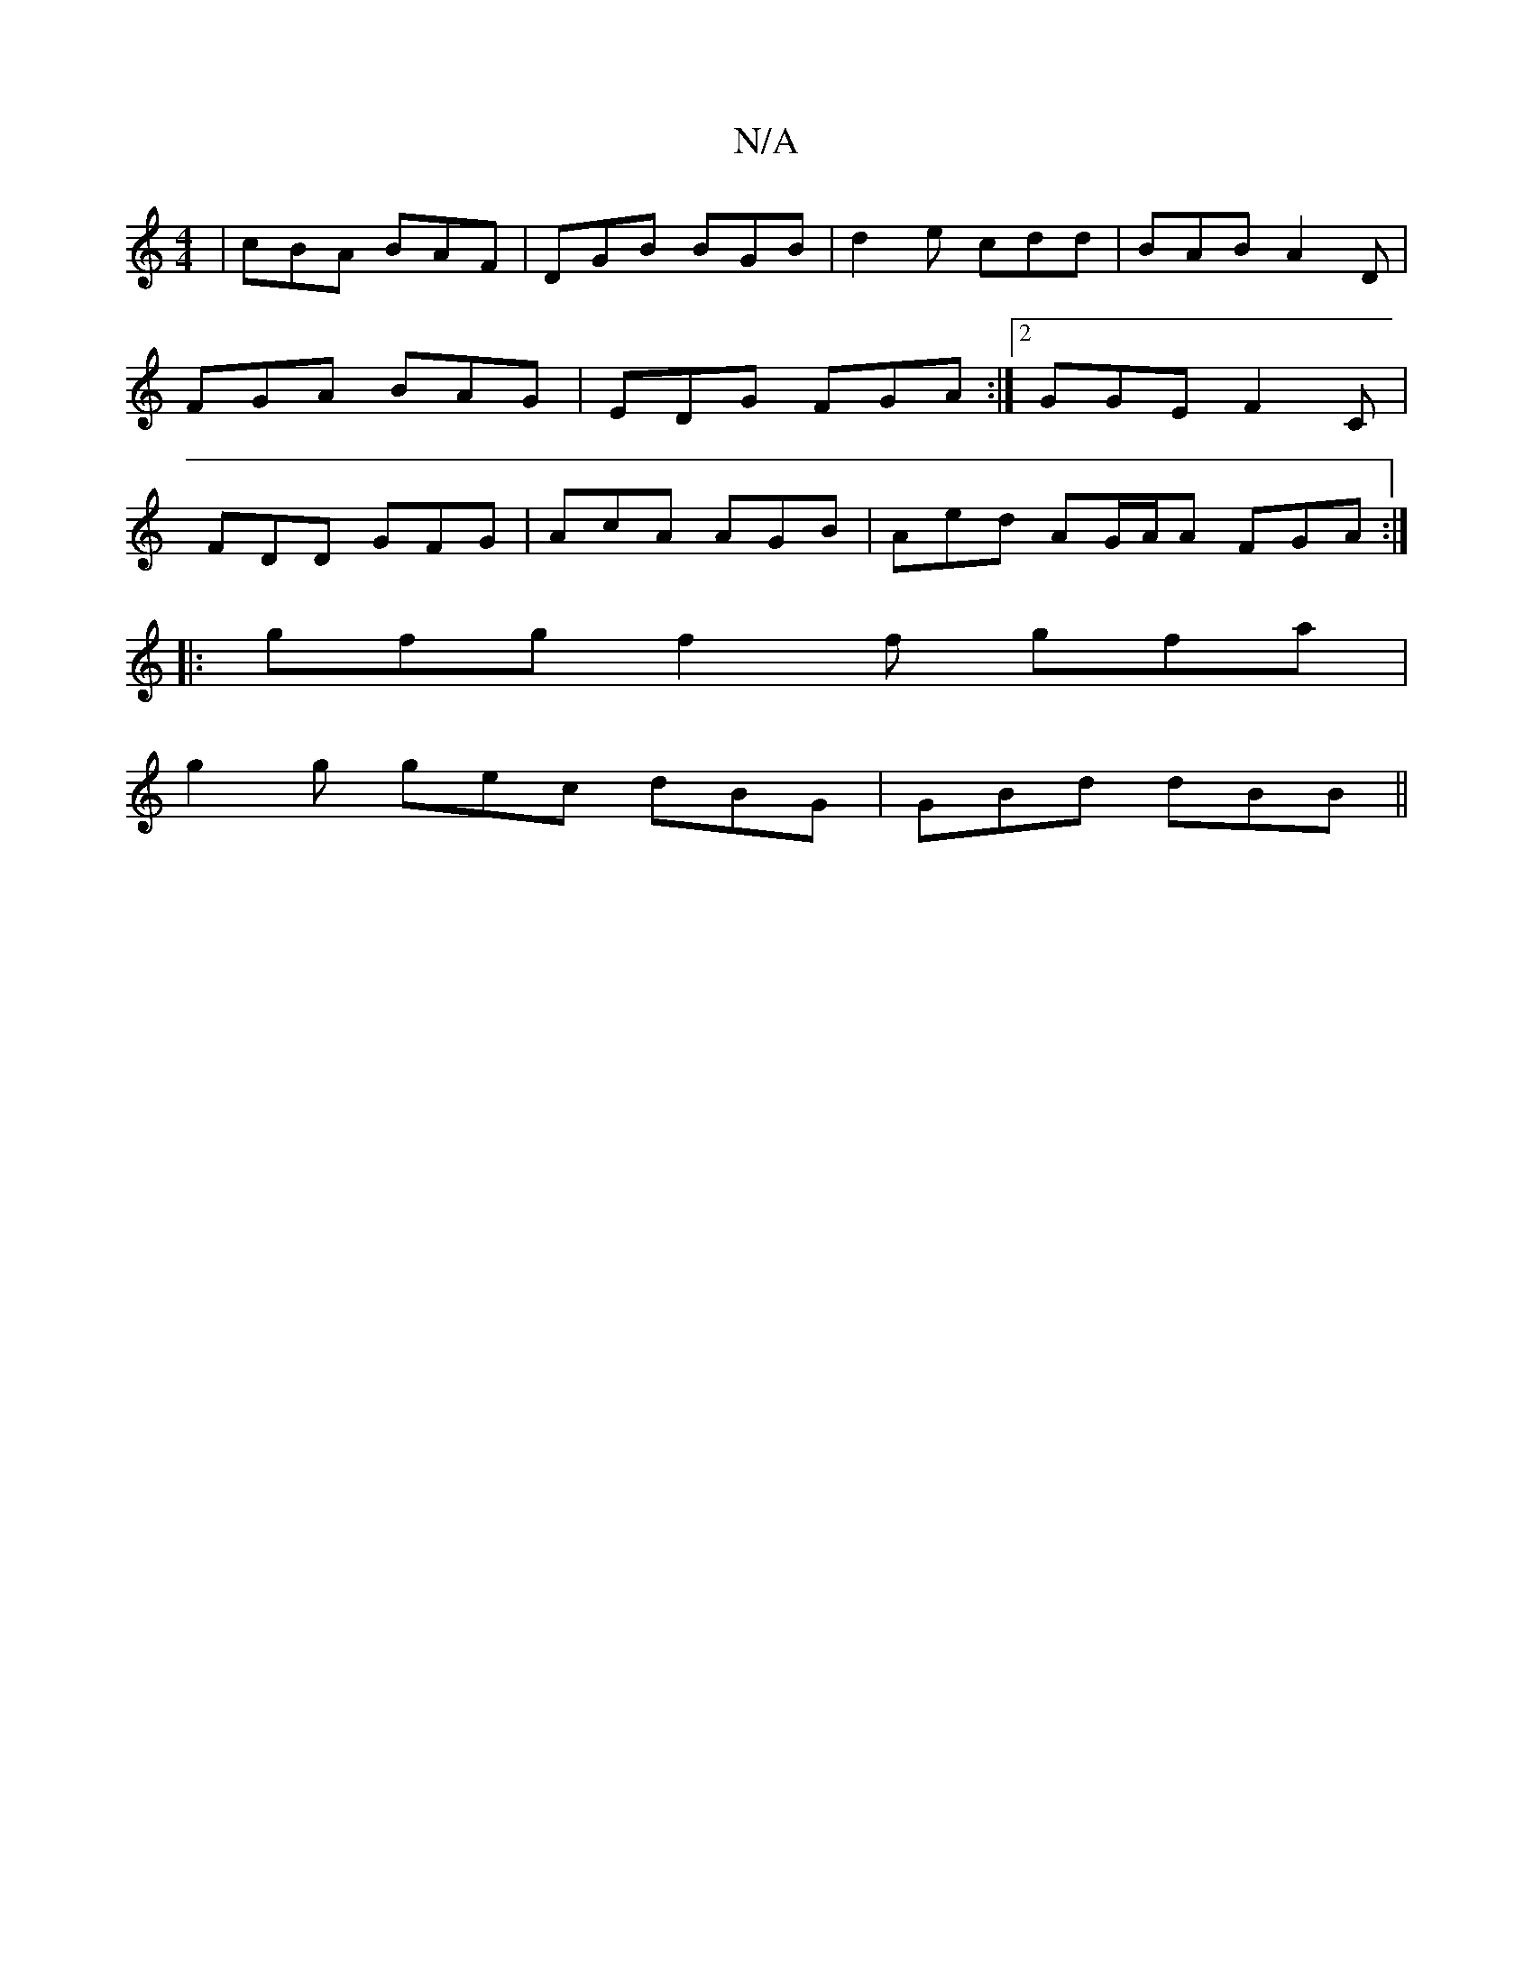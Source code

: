X:1
T:N/A
M:4/4
R:N/A
K:Cmajor
|cBA BAF|DGB BGB|d2e cdd|BAB A2D|FGA BAG|EDG FGA:|2 GGE F2 C | FDD GFG | AcA AGB | Aed AG/A/A FGA:|
|: gfg f2 f gfa |
g2g gec dBG | GBd dBB ||

|: d>e | fefe dBcA|eA~A2 efge|A2e2 g2ed ||
|: ed cA|Bd e